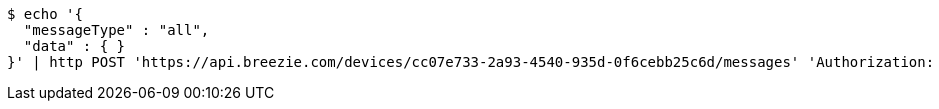 [source,bash]
----
$ echo '{
  "messageType" : "all",
  "data" : { }
}' | http POST 'https://api.breezie.com/devices/cc07e733-2a93-4540-935d-0f6cebb25c6d/messages' 'Authorization: Bearer:0b79bab50daca910b000d4f1a2b675d604257e42' 'Content-Type:application/json;charset=UTF-8'
----